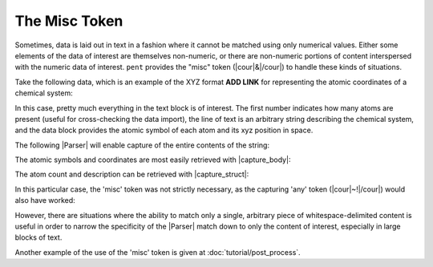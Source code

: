.. Misc token

The Misc Token
==============

Sometimes, data is laid out in text in a fashion
where it cannot be matched using only numerical values.
Either some elements of the data of interest are themselves
non-numeric, or there are non-numeric portions of content
interspersed with the numeric data of interest.
``pent`` provides the "misc" token
(|cour|\ &\ |/cour|) to handle these kinds of situations.

Take the following data, which is an example of the
XYZ format **ADD LINK** for representing the atomic
coordinates of a chemical system:

.. doctest:: misc

    >>> text_xyz = dedent("""
    ,,, 5
    ... Coordinates from MeCl2F_2
    ...   C      -3.081564      2.283942      0.044943
    ...   Cl     -1.303141      2.255173      0.064645
    ...   Cl     -3.706406      3.411601     -1.180577
    ...   F      -3.541771      2.647036      1.270358
    ...   H      -3.439068      1.277858     -0.199370
    ... """)

In this case, pretty much everything in the text block is of
interest. The first number indicates how many atoms are present
(useful for cross-checking the data import), the line of
text is an arbitrary string describing the chemical system,
and the data block provides the atomic symbol of each atom and
its xyz position in space.

The following |Parser| will enable capture of the entire contents
of the string:

.. doctest:: misc

    >>> prs_xyz = pent.Parser(
    ...     head=("#!..i", "~!"),
    ...     body="&!. #!+.f",
    ... )

The atomic symbols and coordinates are most easily retrieved
with |capture_body|:

.. doctest:: misc

    >>> data_atoms = prs_xyz.capture_body(text_xyz)
    >>> data_atoms
    [[['C', '1'], blahblah]

The atom count and description can be retrieved with
|capture_struct|:

.. doctest:: misc

    >>> data_struct = prs_xyz.capture_struct(text_xyz)
    >>> data_struct[pent.ParserField.Head][0]
    [['5']]
    >>> data_struct[pent.ParserField.Head][1]
    [['foostring']]

In this particular case, the 'misc' token was not strictly
necessary, as the capturing 'any' token
(|cour|\ ~!\ |/cour|) would also have worked:

.. doctest:: misc

    >>> prs_any = pent.Parser(
    ...     head=("#.+i", "~"),
    ...     body="~! #!+.f",
    ... )
    >>> prs_any.capture_body(text_xyz)
    [[[stuff]]]

However, there are situations where the ability to match
only a single, arbitrary piece of whitespace-delimited
content is useful in order to narrow the specificity of
the |Parser| match down to only the content of interest,
especially in large blocks of text.


Another example of the use of the 'misc' token is given
at :doc:`tutorial/post_process`.

